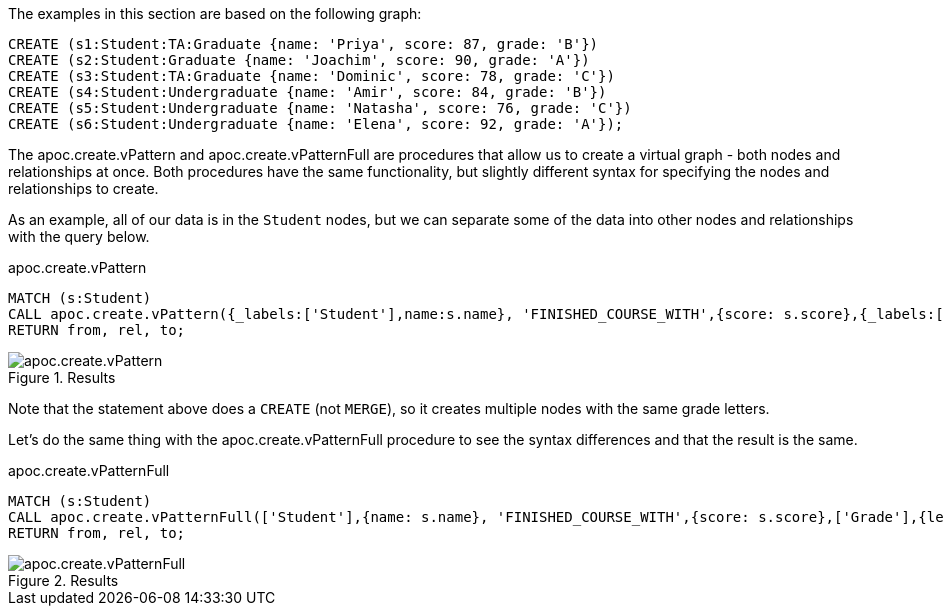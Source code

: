 The examples in this section are based on the following graph:

[source,cypher]
----
CREATE (s1:Student:TA:Graduate {name: 'Priya', score: 87, grade: 'B'})
CREATE (s2:Student:Graduate {name: 'Joachim', score: 90, grade: 'A'})
CREATE (s3:Student:TA:Graduate {name: 'Dominic', score: 78, grade: 'C'})
CREATE (s4:Student:Undergraduate {name: 'Amir', score: 84, grade: 'B'})
CREATE (s5:Student:Undergraduate {name: 'Natasha', score: 76, grade: 'C'})
CREATE (s6:Student:Undergraduate {name: 'Elena', score: 92, grade: 'A'});
----

The apoc.create.vPattern and apoc.create.vPatternFull are procedures that allow us to create a virtual graph - both nodes and relationships at once. Both procedures have the same functionality, but slightly different syntax for specifying the nodes and relationships to create.

As an example, all of our data is in the `Student` nodes, but we can separate some of the data into other nodes and relationships with the query below.

.apoc.create.vPattern
[source,cypher]
----
MATCH (s:Student)
CALL apoc.create.vPattern({_labels:['Student'],name:s.name}, 'FINISHED_COURSE_WITH',{score: s.score},{_labels:['Grade'],letter: s.grade}) YIELD from, rel, to
RETURN from, rel, to;
----

.Results
image::apoc.create.vPattern.png[scaledwidth="100%"]

Note that the statement above does a `CREATE` (not `MERGE`), so it creates multiple nodes with the same grade letters.

Let's do the same thing with the apoc.create.vPatternFull procedure to see the syntax differences and that the result is the same.

.apoc.create.vPatternFull
[source,cypher]
----
MATCH (s:Student)
CALL apoc.create.vPatternFull(['Student'],{name: s.name}, 'FINISHED_COURSE_WITH',{score: s.score},['Grade'],{letter: s.grade}) YIELD from, rel, to
RETURN from, rel, to;
----

.Results
image::apoc.create.vPatternFull.png[scaledwidth="100%"]